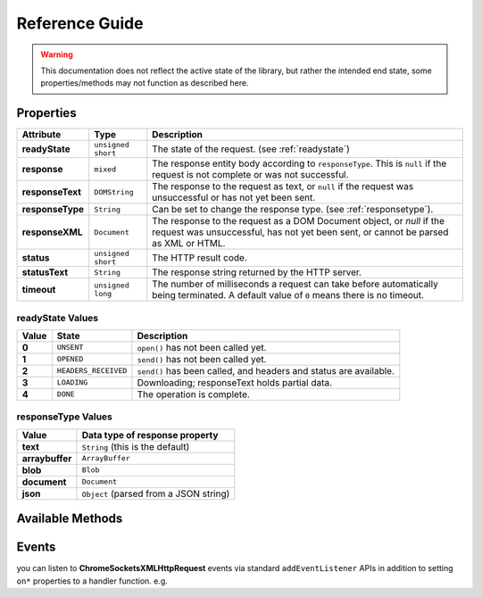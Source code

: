 ***************
Reference Guide
***************

.. WARNING:: This documentation does not reflect the active state of the library, but rather the intended end state, some properties/methods may not function as described here.

.. _properties:

Properties
==========

+-------------------+---------------------+---------------------------------------------------+
| Attribute         | Type                | Description                                       |
+===================+=====================+===================================================+
| **readyState**    | ``unsigned short``  | The state of the request. (see :ref:`readystate`) |
+-------------------+---------------------+---------------------------------------------------+
| **response**      | ``mixed``           | The response entity body according to             |
|                   |                     | ``responseType``. This is ``null`` if the request |
|                   |                     | is not complete or was not successful.            |
+-------------------+---------------------+---------------------------------------------------+
| **responseText**  | ``DOMString``       | The response to the request as text, or ``null``  |
|                   |                     | if the request was unsuccessful or has not yet    |
|                   |                     | been sent.                                        |
+-------------------+---------------------+---------------------------------------------------+
| **responseType**  | ``String``          | Can be set to change the response type.           |
|                   |                     | (see :ref:`responsetype`).                        |
+-------------------+---------------------+---------------------------------------------------+
| **responseXML**   | ``Document``        | The response to the request as a DOM Document     |
|                   |                     | object, or `null` if the request was unsuccessful,|
|                   |                     | has not yet been sent, or cannot be parsed as XML |
|                   |                     | or HTML.                                          |
+-------------------+---------------------+---------------------------------------------------+
| **status**        | ``unsigned short``  | The HTTP result code.                             |
+-------------------+---------------------+---------------------------------------------------+
| **statusText**    | ``String``          | The response string returned by the HTTP server.  |
+-------------------+---------------------+---------------------------------------------------+
| **timeout**       | ``unsigned long``   | The number of milliseconds a request can take     |
|                   |                     | before automatically being terminated. A default  |
|                   |                     | value of ``0`` means there is no timeout.         |
+-------------------+---------------------+---------------------------------------------------+

.. _readystate:

readyState Values
-----------------

+-------+----------------------+------------------------------------------------------------------+
| Value | State                | Description                                                      |
+=======+======================+==================================================================+
| **0** | ``UNSENT``           | ``open()`` has not been called yet.                              |
+-------+----------------------+------------------------------------------------------------------+
| **1** | ``OPENED``           | ``send()`` has not been called yet.                              |
+-------+----------------------+------------------------------------------------------------------+
| **2** | ``HEADERS_RECEIVED`` | ``send()`` has been called, and headers and status are available.|
+-------+----------------------+------------------------------------------------------------------+
| **3** | ``LOADING``          | Downloading; responseText holds partial data.                    |
+-------+----------------------+------------------------------------------------------------------+
| **4** | ``DONE``             | The operation is complete.                                       |
+-------+----------------------+------------------------------------------------------------------+

.. _responseType:

responseType Values
-------------------

+-----------------+----------------------------------------+
| Value           | Data type of response property         |
+=================+========================================+
| **text**        | ``String`` (this is the default)       |
+-----------------+----------------------------------------+
| **arraybuffer** | ``ArrayBuffer``                        |
+-----------------+----------------------------------------+
| **blob**        | ``Blob``                               |
+-----------------+----------------------------------------+
| **document**    | ``Document``                           |
+-----------------+----------------------------------------+
| **json**        | ``Object`` (parsed from a JSON string) |
+-----------------+----------------------------------------+

.. _methods:

Available Methods
=================

.. function:: ChromeSocketsXMLHttpRequest()
   :noindex:

   Initiates a new instance.

   :rtype: ChromeSocketsXMLHttpRequest Instance

.. function:: abort()
   :noindex:

   Aborts the request if it has already been sent.

.. function:: getAllResponseHeaders()
   :noindex:

   Returns all the response headers as a string, or ``null`` if no response has been received. |

   :rtype: String | null

.. function:: getResponseHeader(header)
   :noindex:

   Returns the string containing the text of the specified ``header``, or ``null`` if either the response has not yet been received or the header doesn't exist in the response.

   :param header: HTTP Header name to retrieve
   :type header: string
   :rtype: String | null

.. function:: open(method, url)
   :noindex:

   Initializes a new request.

   :param method: HTTP Verb *(GET, POST, DELETE, etc ...)*
   :param url: The URL to send the request to
   :type method: string
   :type url: string

.. function:: overrideMimeType(mime)
   :noindex:

   Overrides the MIME type returned by the server.

   :param mime: Mime-Type to use
   :type mime: string

.. function:: send(data)
   :noindex:

   Sends the request.

   :param data: data to send
   :type data: ArrayBuffer | ArrayBufferView | Blob | Document | String | FormData

.. function:: setRequestHeader(header, value)
   :noindex:

   Sets the value of an HTTP request header. If this method is called several times with the same header, the values are merged into one single request header.

   :param header: HTTP Header name
   :param value: HTTP Header value
   :type header: string
   :type value: string

.. function:: setMaxRedirects(value)
   :noindex:

   Sets the maximum number of redirects to follow.

   :param value: maximum number of redirects
   :type value: Integer



Events
======

you can listen to **ChromeSocketsXMLHttpRequest** events via standard ``addEventListener`` APIs in addition to setting ``on*`` properties to a handler function. e.g.

.. code-block:: javascript
    :linenos:

    // xhr.onerror = function (error) {
    xhr.addEventListener('error', function (error) {
        console.error('[error]', error);
    });

.. function:: readystatechange

    invoked whenever the readyState attribute changes.

.. function:: timeout

    Invoked whenever the request times out.

.. function:: upload

    Invoked to track the upload process.

.. function:: abort

    Invoked if the operation is canceled by the user.

.. function:: error(error)

    Invoked if the operation fails to complete due to an error.

    :param error: error details
    :type error: Object

.. function:: load

    Invoked when the operation is successfully completed.

.. function:: loadstart

    Invoked exactly once when the operation begins.

.. function:: loadend

    Invoked when the operation is completed for any reason it will always follow a an ``abort``, ``error``, or ``load`` event.

.. function:: progress

    Invoked zero or more times, after the ``loadstart`` event, but before any ``abort``, ``error``, or ``load`` events occur.

.. function:: beforeredirect(redirectUrl, responseHeaders, redirectUrl)

    Invoked before a redirect.

    :param redirectUrl: The redirect URL
    :param responseHeaders: The redirect response headers
    :param statusText: the HTTP response status text
    :type redirectUrl: String
    :type responseHeaders: Array
    :type statusText: String
